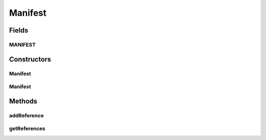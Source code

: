.. java:import:: java.util ArrayList

.. java:import:: java.util Iterator

.. java:import:: javax.xml.soap SOAPElement

.. java:import:: javax.xml.soap SOAPEnvelope

.. java:import:: javax.xml.soap SOAPException

Manifest
========

.. java:package:: hk.hku.cecid.ebms.pkg
   :noindex:

.. java:type:: public class Manifest extends BodyElement

   An ebXML \ ``Manifest``\  in the SOAP Body of a \ ``HeaderContainer``\

   :author: cyng

Fields
------
MANIFEST
^^^^^^^^

.. java:field:: static final String MANIFEST
   :outertype: Manifest

   \ ``Manifest``\  element name

Constructors
------------
Manifest
^^^^^^^^

.. java:constructor::  Manifest(SOAPEnvelope soapEnvelope) throws SOAPException
   :outertype: Manifest

   Constructs a \ ``Manifest``\

Manifest
^^^^^^^^

.. java:constructor::  Manifest(SOAPEnvelope soapEnvelope, SOAPElement soapElement) throws SOAPException
   :outertype: Manifest

Methods
-------
addReference
^^^^^^^^^^^^

.. java:method:: public Reference addReference(String id, String href) throws SOAPException
   :outertype: Manifest

getReferences
^^^^^^^^^^^^^

.. java:method:: public Iterator getReferences()
   :outertype: Manifest

